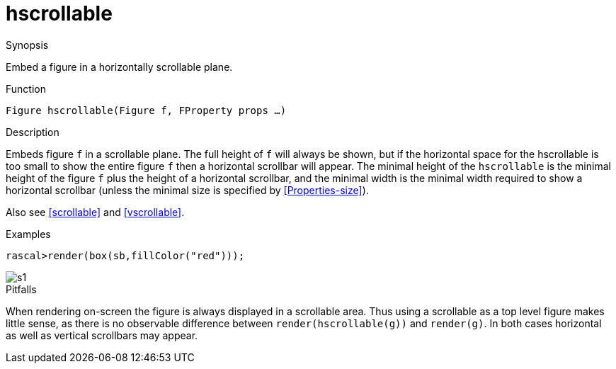 [[Figures-hscrollable]]
# hscrollable
:concept: Vis/Figure/Figures/hscrollable

.Synopsis
Embed a figure in a horizontally scrollable plane.

.Syntax

.Types

.Function
`Figure hscrollable(Figure f, FProperty props ...)`

.Description
Embeds figure `f` in a scrollable plane. The full height of `f` will always be shown, but if the horizontal space for the hscrollable is too small to show the entire figure `f` then a horizontal scrollbar will appear. The minimal height of the `hscrollable` is the minimal height of the figure `f` plus the height of a horizontal scrollbar, and the minimal width is the minimal width required to show a horizontal scrollbar (unless the minimal size is specified by <<Properties-size>>).

Also see <<scrollable>> and <<vscrollable>>.

.Examples
[source,rascal-shell]
----
rascal>render(box(sb,fillColor("red")));
----

image::{concept}/s1.png[alt="s1"]


.Benefits

.Pitfalls
When rendering on-screen the figure is always displayed in a scrollable area. Thus using a scrollable as a top level figure makes little sense, as there is no observable difference between `render(hscrollable(g))` and `render(g)`. In both cases horizontal as well as vertical scrollbars may appear.


:leveloffset: +1

:leveloffset: -1